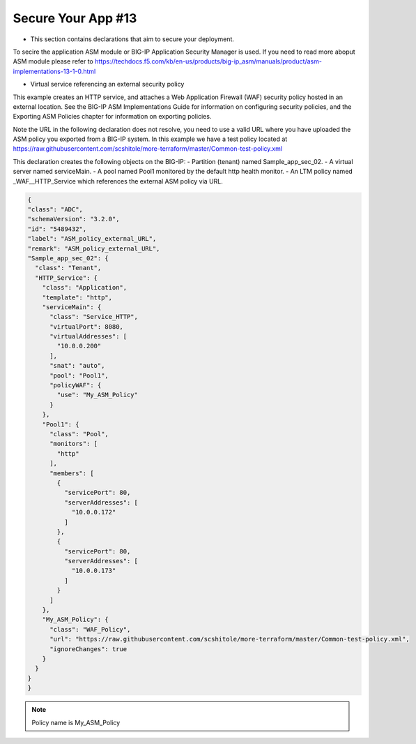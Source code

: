 Secure Your App #13  
=================================
- This section contains declarations that aim to secure your deployment.
To secire the application ASM module or BIG-IP Application Security Manager is used. If you need to read more aboput ASM module please refer to https://techdocs.f5.com/kb/en-us/products/big-ip_asm/manuals/product/asm-implementations-13-1-0.html

- Virtual service referencing an external security policy
This example creates an HTTP service, and attaches a Web Application Firewall (WAF) security policy hosted in an external location. See the BIG-IP ASM Implementations Guide for information on configuring security policies, and the Exporting ASM Policies chapter for information on exporting policies.

Note the URL in the following declaration does not resolve, you need to use a valid URL where you have uploaded the ASM policy you exported from a BIG-IP system. In this example we have a test policy located at https://raw.githubusercontent.com/scshitole/more-terraform/master/Common-test-policy.xml


This declaration creates the following objects on the BIG-IP:
- Partition (tenant) named Sample_app_sec_02.
- A virtual server named serviceMain.
- A pool named Pool1 monitored by the default http health monitor.
- An LTM policy named _WAF__HTTP_Service which references the external ASM policy via URL.

.. code-block:: shell

  {
  "class": "ADC",
  "schemaVersion": "3.2.0",
  "id": "5489432",
  "label": "ASM_policy_external_URL",
  "remark": "ASM_policy_external_URL",
  "Sample_app_sec_02": {
    "class": "Tenant",
    "HTTP_Service": {
      "class": "Application",
      "template": "http",
      "serviceMain": {
        "class": "Service_HTTP",
        "virtualPort": 8080,
        "virtualAddresses": [
          "10.0.0.200"
        ],
        "snat": "auto",
        "pool": "Pool1",
        "policyWAF": {
          "use": "My_ASM_Policy"
        }
      },
      "Pool1": {
        "class": "Pool",
        "monitors": [
          "http"
        ],
        "members": [
          {
            "servicePort": 80,
            "serverAddresses": [
              "10.0.0.172"
            ]
          },
          {
            "servicePort": 80,
            "serverAddresses": [
              "10.0.0.173"
            ]
          }
        ]
      },
      "My_ASM_Policy": {
        "class": "WAF_Policy",
        "url": "https://raw.githubusercontent.com/scshitole/more-terraform/master/Common-test-policy.xml",
        "ignoreChanges": true
      }
    }
  }
  }



.. Note:: Policy name is My_ASM_Policy
